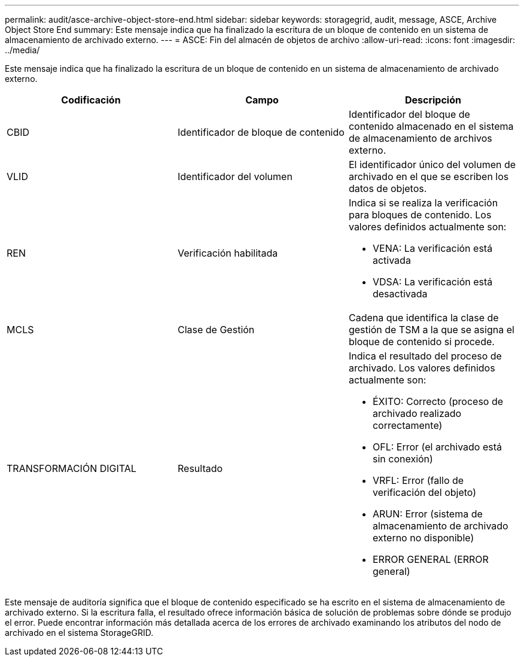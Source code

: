 ---
permalink: audit/asce-archive-object-store-end.html 
sidebar: sidebar 
keywords: storagegrid, audit, message, ASCE, Archive Object Store End 
summary: Este mensaje indica que ha finalizado la escritura de un bloque de contenido en un sistema de almacenamiento de archivado externo. 
---
= ASCE: Fin del almacén de objetos de archivo
:allow-uri-read: 
:icons: font
:imagesdir: ../media/


[role="lead"]
Este mensaje indica que ha finalizado la escritura de un bloque de contenido en un sistema de almacenamiento de archivado externo.

|===
| Codificación | Campo | Descripción 


 a| 
CBID
 a| 
Identificador de bloque de contenido
 a| 
Identificador del bloque de contenido almacenado en el sistema de almacenamiento de archivos externo.



 a| 
VLID
 a| 
Identificador del volumen
 a| 
El identificador único del volumen de archivado en el que se escriben los datos de objetos.



 a| 
REN
 a| 
Verificación habilitada
 a| 
Indica si se realiza la verificación para bloques de contenido. Los valores definidos actualmente son:

* VENA: La verificación está activada
* VDSA: La verificación está desactivada




 a| 
MCLS
 a| 
Clase de Gestión
 a| 
Cadena que identifica la clase de gestión de TSM a la que se asigna el bloque de contenido si procede.



 a| 
TRANSFORMACIÓN DIGITAL
 a| 
Resultado
 a| 
Indica el resultado del proceso de archivado. Los valores definidos actualmente son:

* ÉXITO: Correcto (proceso de archivado realizado correctamente)
* OFL: Error (el archivado está sin conexión)
* VRFL: Error (fallo de verificación del objeto)
* ARUN: Error (sistema de almacenamiento de archivado externo no disponible)
* ERROR GENERAL (ERROR general)


|===
Este mensaje de auditoría significa que el bloque de contenido especificado se ha escrito en el sistema de almacenamiento de archivado externo. Si la escritura falla, el resultado ofrece información básica de solución de problemas sobre dónde se produjo el error. Puede encontrar información más detallada acerca de los errores de archivado examinando los atributos del nodo de archivado en el sistema StorageGRID.
